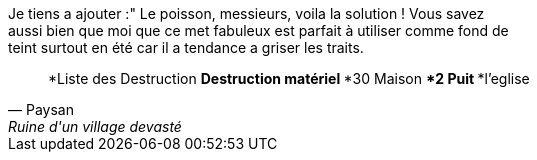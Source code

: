 
Je tiens a ajouter :" Le poisson, messieurs, voila la solution ! Vous savez +
 aussi bien que moi que ce met fabuleux est parfait à utiliser comme fond de +
 teint surtout en été car il a tendance a griser les traits.

[quote, Paysan, Ruine d'un village devasté]
*Liste des Destruction
**Destruction matériel
***30 Maison
***2 Puit
***l'eglise

